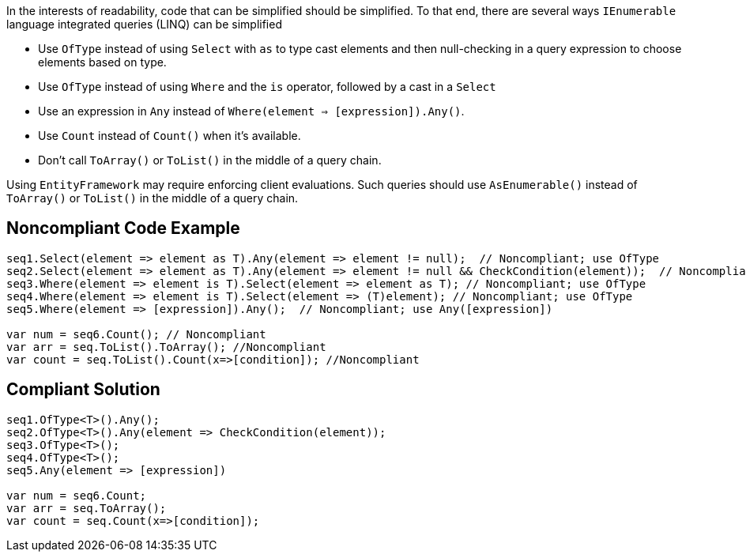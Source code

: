 In the interests of readability, code that can be simplified should be simplified. To that end, there are several ways ``IEnumerable`` language integrated queries (LINQ) can be simplified

* Use ``OfType`` instead of using ``Select`` with ``as`` to type cast elements and then null-checking in a query expression to choose elements based on type.
* Use ``OfType`` instead of using ``Where`` and the ``is`` operator, followed by a cast in a ``Select``
* Use an expression in ``Any`` instead of ``Where(element => [expression]).Any()``.
* Use ``Count`` instead of ``Count()`` when it's available.
* Don't call ``ToArray()`` or ``ToList()`` in the middle of a query chain.

Using ``EntityFramework`` may require enforcing client evaluations. Such queries should use ``AsEnumerable()`` instead of ``ToArray()`` or ``ToList()`` in the middle of a query chain.


== Noncompliant Code Example

----
seq1.Select(element => element as T).Any(element => element != null);  // Noncompliant; use OfType
seq2.Select(element => element as T).Any(element => element != null && CheckCondition(element));  // Noncompliant; use OfType
seq3.Where(element => element is T).Select(element => element as T); // Noncompliant; use OfType
seq4.Where(element => element is T).Select(element => (T)element); // Noncompliant; use OfType
seq5.Where(element => [expression]).Any();  // Noncompliant; use Any([expression])

var num = seq6.Count(); // Noncompliant
var arr = seq.ToList().ToArray(); //Noncompliant
var count = seq.ToList().Count(x=>[condition]); //Noncompliant
----


== Compliant Solution

----
seq1.OfType<T>().Any();
seq2.OfType<T>().Any(element => CheckCondition(element));
seq3.OfType<T>();
seq4.OfType<T>();
seq5.Any(element => [expression])

var num = seq6.Count;
var arr = seq.ToArray();
var count = seq.Count(x=>[condition]); 
----


